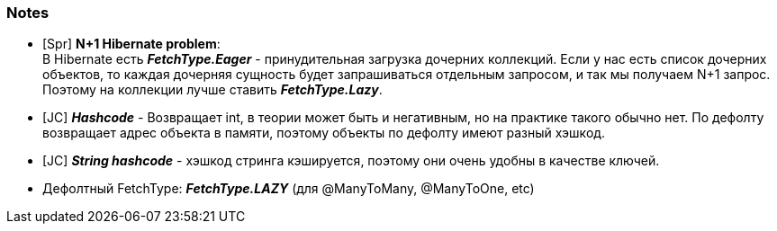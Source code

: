 === Notes

- [Spr] *N+1 Hibernate problem*: +
В Hibernate есть *_FetchType.Eager_* - принудительная загрузка дочерних коллекций. Если у нас есть список дочерних объектов, то каждая дочерняя сущность будет запрашиваться отдельным запросом, и так мы получаем N+1 запрос. Поэтому на коллекции лучше ставить *_FetchType.Lazy_*.
- [JC] *_Hashcode_* - Возвращает int, в теории может быть и негативным, но на практике такого обычно нет. По дефолту возвращает адрес объекта в памяти, поэтому объекты по дефолту имеют разный хэшкод.
- [JC] *_String hashcode_* - хэшкод стринга кэшируется, поэтому они очень удобны в качестве ключей.
- Дефолтный FetchType: *_FetchType.LAZY_* (для @ManyToMany, @ManyToOne, etc)
